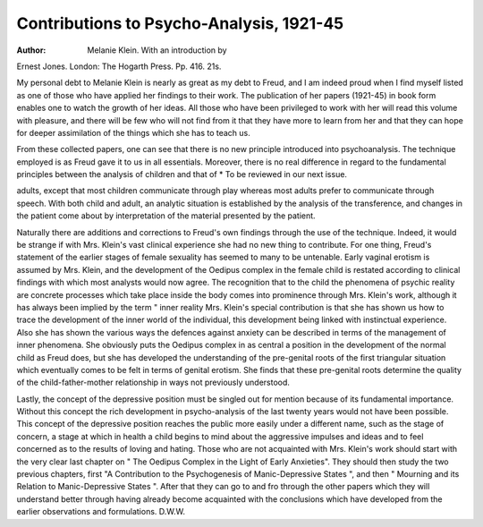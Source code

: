 Contributions to Psycho-Analysis, 1921-45
==========================================

:Author: Melanie Klein. With an introduction by
Ernest Jones. London: The Hogarth Press.
Pp. 416. 21s.

My personal debt to Melanie Klein is nearly as
great as my debt to Freud, and I am indeed proud
when I find myself listed as one of those who have
applied her findings to their work. The publication
of her papers (1921-45) in book form enables one
to watch the growth of her ideas. All those who
have been privileged to work with her will read
this volume with pleasure, and there will be few who
will not find from it that they have more to learn
from her and that they can hope for deeper
assimilation of the things which she has to teach
us.

From these collected papers, one can see that
there is no new principle introduced into psychoanalysis. The technique employed is as Freud gave
it to us in all essentials. Moreover, there is no
real difference in regard to the fundamental principles between the analysis of children and that of
* To be reviewed in our next issue.

adults, except that most children communicate
through play whereas most adults prefer to communicate through speech. With both child and
adult, an analytic situation is established by the
analysis of the transference, and changes in the
patient come about by interpretation of the material
presented by the patient.

Naturally there are additions and corrections
to Freud's own findings through the use of the
technique. Indeed, it would be strange if with
Mrs. Klein's vast clinical experience she had no
new thing to contribute. For one thing, Freud's
statement of the earlier stages of female sexuality
has seemed to many to be untenable. Early
vaginal erotism is assumed by Mrs. Klein, and the
development of the Oedipus complex in the female
child is restated according to clinical findings with
which most analysts would now agree. The
recognition that to the child the phenomena of
psychic reality are concrete processes which take
place inside the body comes into prominence
through Mrs. Klein's work, although it has always
been implied by the term " inner reality Mrs.
Klein's special contribution is that she has shown
us how to trace the development of the inner
world of the individual, this development being
linked with instinctual experience. Also she has
shown the various ways the defences against
anxiety can be described in terms of the management
of inner phenomena. She obviously puts the
Oedipus complex in as central a position in the
development of the normal child as Freud does,
but she has developed the understanding of the
pre-genital roots of the first triangular situation
which eventually comes to be felt in terms of genital
erotism. She finds that these pre-genital roots
determine the quality of the child-father-mother
relationship in ways not previously understood.

Lastly, the concept of the depressive position
must be singled out for mention because of its
fundamental importance. Without this concept
the rich development in psycho-analysis of the last
twenty years would not have been possible. This
concept of the depressive position reaches the
public more easily under a different name, such as
the stage of concern, a stage at which in health a
child begins to mind about the aggressive impulses
and ideas and to feel concerned as to the results of
loving and hating. Those who are not acquainted
with Mrs. Klein's work should start with the very
clear last chapter on " The Oedipus Complex in the
Light of Early Anxieties". They should then
study the two previous chapters, first "A Contribution to the Psychogenesis of Manic-Depressive
States ", and then " Mourning and its Relation to
Manic-Depressive States ". After that they can
go to and fro through the other papers which they
will understand better through having already
become acquainted with the conclusions which have
developed from the earlier observations and
formulations.
D.W.W.
